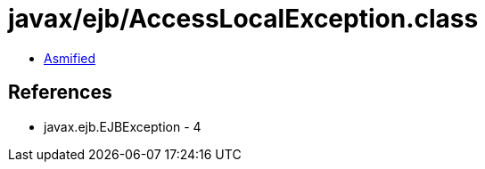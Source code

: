 = javax/ejb/AccessLocalException.class

 - link:AccessLocalException-asmified.java[Asmified]

== References

 - javax.ejb.EJBException - 4
